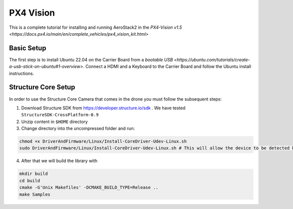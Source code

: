 PX4 Vision
==========

This is a complete tutorial for installing and running AeroStack2 in the
`PX4-Vision v1.5 <https://docs.px4.io/main/en/complete_vehicles/px4_vision_kit.html>`

Basic Setup
***********

The first step is to install Ubuntu 22.04 on the Carrier Board from a `bootable USB <https://ubuntu.com/tutorials/create-a-usb-stick-on-ubuntu#1-overview>`. Connect a HDMI and a Keyboard to the Carrier Board and follow the Ubuntu install instructions.



Structure Core Setup
********************

In order to use the Structure Core Camera that comes in the drone you must follow the subsequent steps:

1. Download Structure SDK from https://developer.structure.io/sdk . We have tested ``StructureSDK-CrossPlatform-0.9``
2. Unzip content in ``$HOME`` directory 
3. Change directory into the uncompressed folder and run: 

.. code-block:: bash

  chmod +x DriverAndFirmware/Linux/Install-CoreDriver-Udev-Linux.sh
  sudo DriverAndFirmware/Linux/Install-CoreDriver-Udev-Linux.sh # This will allow the device to be detected by the computer
  

4. After that we will build the library with

.. code-block:: bash

  mkdir build
  cd build
  cmake -G'Unix Makefiles' -DCMAKE_BUILD_TYPE=Release ..
  make Samples
